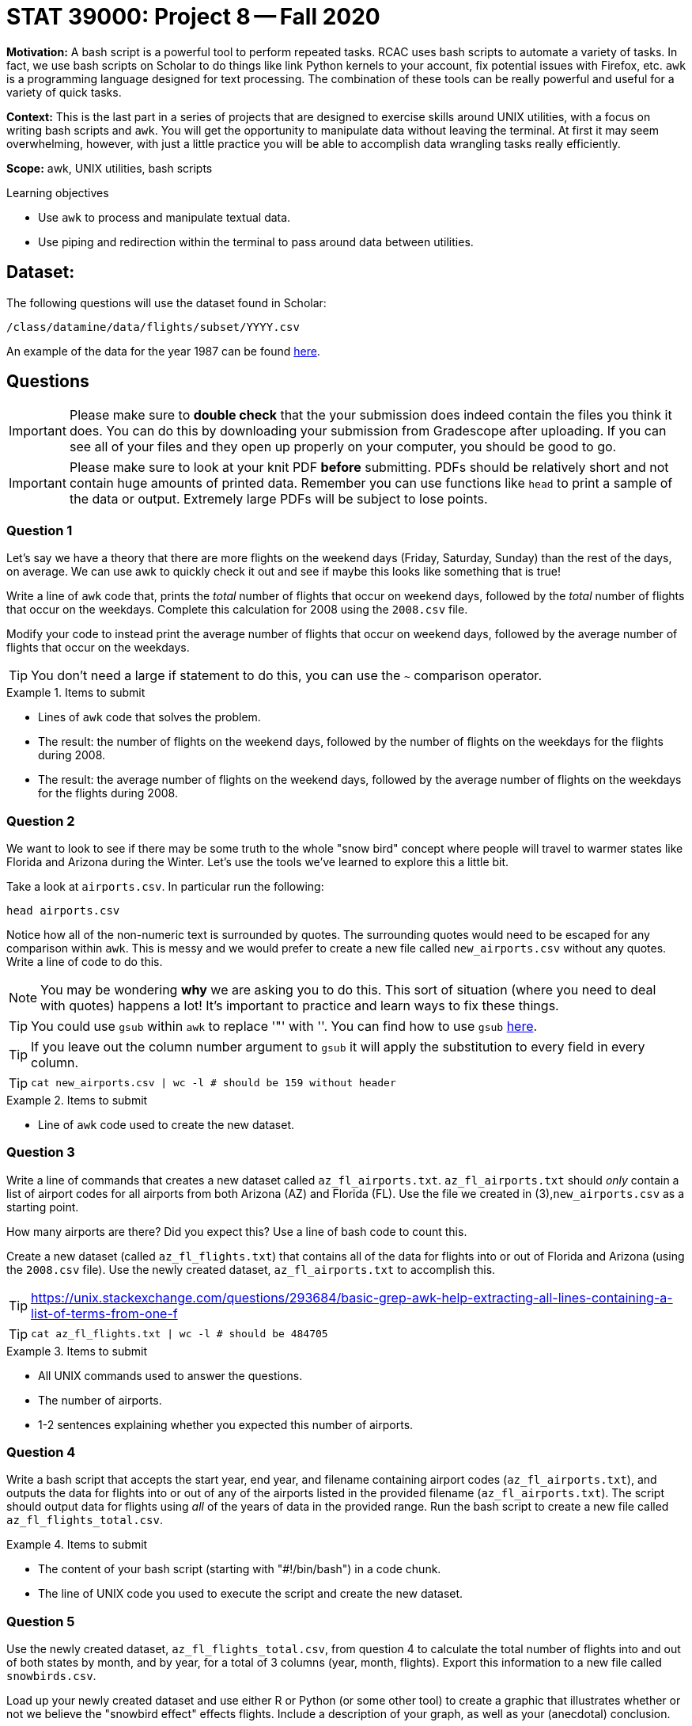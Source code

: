 = STAT 39000: Project 8 -- Fall 2020

**Motivation:** A bash script is a powerful tool to perform repeated tasks. RCAC uses bash scripts to automate a variety of tasks. In fact, we use bash scripts on Scholar to do things like link Python kernels to your account, fix potential issues with Firefox, etc. `awk` is a programming language designed for text processing. The combination of these tools can be really powerful and useful for a variety of quick tasks.

**Context:** This is the last part in a series of projects that are designed to exercise skills around UNIX utilities, with a focus on writing bash scripts and `awk`. You will get the opportunity to manipulate data without leaving the terminal. At first it may seem overwhelming, however, with just a little practice you will be able to accomplish data wrangling tasks really efficiently.

**Scope:** awk, UNIX utilities, bash scripts

.Learning objectives
****
- Use `awk` to process and manipulate textual data.
- Use piping and redirection within the terminal to pass around data between utilities.
****

== Dataset: 

The following questions will use the dataset found in Scholar:

`/class/datamine/data/flights/subset/YYYY.csv` 

An example of the data for the year 1987 can be found https://www.datadepot.rcac.purdue.edu/datamine/data/flights/subset/1987.csv[here].

== Questions

[IMPORTANT]
====
Please make sure to **double check** that the your submission does indeed contain the files you think it does. You can do this by downloading your submission from Gradescope after uploading. If you can see all of your files and they open up properly on your computer, you should be good to go. 
====

[IMPORTANT]
====
Please make sure to look at your knit PDF *before* submitting. PDFs should be relatively short and not contain huge amounts of printed data. Remember you can use functions like `head` to print a sample of the data or output. Extremely large PDFs will be subject to lose points.
====

=== Question 1

Let's say we have a theory that there are more flights on the weekend days (Friday, Saturday, Sunday) than the rest of the days, on average. We can use awk to quickly check it out and see if maybe this looks like something that is true!

Write a line of `awk` code that, prints the _total_ number of flights that occur on weekend days, followed by the _total_ number of flights that occur on the weekdays. Complete this calculation for 2008 using the `2008.csv` file.

Modify your code to instead print the average number of flights that occur on weekend days, followed by the average number of flights that occur on the weekdays.

[TIP]
====
You don't need a large if statement to do this, you can use the `~` comparison operator.
====

.Items to submit
====
- Lines of `awk` code that solves the problem.
- The result: the number of flights on the weekend days, followed by the number of flights on the weekdays for the flights during 2008.
- The result: the average number of flights on the weekend days, followed by the average number of flights on the weekdays for the flights during 2008.
====

=== Question 2

We want to look to see if there may be some truth to the whole "snow bird" concept where people will travel to warmer states like Florida and Arizona during the Winter. Let's use the tools we've learned to explore this a little bit. 

Take a look at `airports.csv`. In particular run the following:

```{bash, eval=F}
head airports.csv
```

Notice how all of the non-numeric text is surrounded by quotes. The surrounding quotes would need to be escaped for any comparison within `awk`. This is messy and we would prefer to create a new file called `new_airports.csv` without any quotes. Write a line of code to do this. 

[NOTE]
====
You may be wondering *why* we are asking you to do this. This sort of situation (where you need to deal with quotes) happens a lot! It's important to practice and learn ways to fix these things.
====

[TIP]
====
You could use `gsub` within `awk` to replace '"' with ''. You can find how to use `gsub` https://www.gnu.org/software/gawk/manual/html_node/String-Functions.html[here].
====

[TIP]
====
If you leave out the column number argument to `gsub` it will apply the substitution to every field in every column.
====

[TIP]
====
```{bash, eval=F}
cat new_airports.csv | wc -l # should be 159 without header
```
====

.Items to submit
====
- Line of `awk` code used to create the new dataset.
====

=== Question 3

Write a line of commands that creates a new dataset called `az_fl_airports.txt`. `az_fl_airports.txt` should _only_ contain a list of airport codes for all airports from both Arizona (AZ) and Florida (FL). Use the file we created in (3),`new_airports.csv` as a starting point.

How many airports are there? Did you expect this? Use a line of bash code to count this.

Create a new dataset (called `az_fl_flights.txt`) that contains all of the data for flights into or out of Florida and Arizona (using the `2008.csv` file). Use the newly created dataset, `az_fl_airports.txt` to accomplish this.

[TIP]
====
https://unix.stackexchange.com/questions/293684/basic-grep-awk-help-extracting-all-lines-containing-a-list-of-terms-from-one-f
====

[TIP]
====
```{bash, eval=F}
cat az_fl_flights.txt | wc -l # should be 484705
```
====

.Items to submit
====
- All UNIX commands used to answer the questions.
- The number of airports.
- 1-2 sentences explaining whether you expected this number of airports.
====

=== Question 4

Write a bash script that accepts the start year, end year, and filename containing airport codes (`az_fl_airports.txt`), and outputs the data for flights into or out of any of the airports listed in the provided filename (`az_fl_airports.txt`). The script should output data for flights using _all_ of the years of data in the provided range. Run the bash script to create a new file called `az_fl_flights_total.csv`.

.Items to submit
====
- The content of your bash script (starting with "#!/bin/bash") in a code chunk.
- The line of UNIX code you used to execute the script and create the new dataset.
====

=== Question 5

Use the newly created dataset, `az_fl_flights_total.csv`, from question 4 to calculate the total number of flights into and out of both states by month, and by year, for a total of 3 columns (year, month, flights). Export this information to a new file called `snowbirds.csv`.

Load up your newly created dataset and use either R or Python (or some other tool) to create a graphic that illustrates whether or not we believe the "snowbird effect" effects flights. Include a description of your graph, as well as your (anecdotal) conclusion.

[TIP]
====
You can use 1 dimensional arrays to accomplish this if the key is the combination of, for example, the year and month.
====

.Items to submit
====
- The line of `awk` code used to create the new dataset, `snowbirds.csv`.
- Code used to create the visualization in a code chunk.
- The generated plot as either a png or jpg/jpeg.
- 1-2 sentences describing your plot and your conclusion.
====